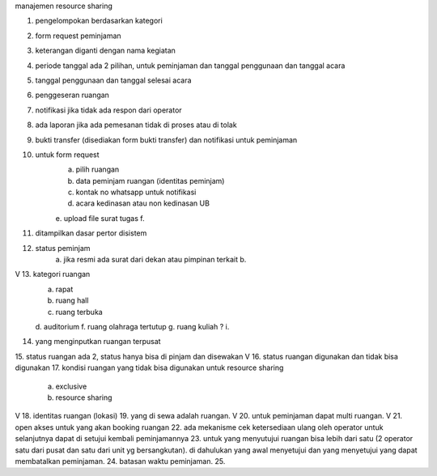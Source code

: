 manajemen resource sharing

1. pengelompokan berdasarkan kategori
2. form request peminjaman
3. keterangan diganti dengan nama kegiatan
4. periode tanggal ada 2 pilihan, untuk peminjaman dan tanggal penggunaan dan tanggal acara
5. tanggal penggunaan dan tanggal selesai acara
6. penggeseran ruangan
7. notifikasi jika tidak ada respon dari operator
8. ada laporan jika ada pemesanan tidak di proses atau di tolak
9. bukti transfer (disediakan form bukti transfer) dan notifikasi untuk peminjaman
10. untuk form request
	a. pilih ruangan
	b. data peminjam ruangan (identitas peminjam)
	c. kontak no whatsapp untuk notifikasi
	d. acara kedinasan atau non kedinasan UB
	e. upload file surat tugas
	f. 
11. ditampilkan dasar pertor disistem
12. status peminjam
	a. jika resmi ada surat dari dekan atau pimpinan terkait
	b. 
V 13. kategori ruangan 
	a. rapat
	b. ruang hall
	c. ruang terbuka
	d. auditorium
	f. ruang olahraga tertutup
	g. ruang kuliah ?
	i. 
14. yang menginputkan ruangan terpusat
15. status ruangan ada 2, status hanya bisa di pinjam dan disewakan
V 16. status ruangan digunakan dan tidak bisa digunakan
17. kondisi ruangan yang tidak bisa digunakan untuk resource sharing
	a. exclusive
	b. resource sharing
V 18. identitas ruangan (lokasi)
19. yang di sewa adalah ruangan.
V 20. untuk peminjaman dapat multi ruangan.
V 21. open akses untuk yang akan booking ruangan
22. ada mekanisme cek ketersediaan ulang oleh operator untuk selanjutnya dapat di setujui kembali peminjamannya
23. untuk yang menyutujui ruangan bisa lebih dari satu (2 operator satu dari pusat dan satu dari unit yg bersangkutan). di dahulukan yang awal menyetujui dan yang menyetujui yang dapat membatalkan peminjaman.
24. batasan waktu peminjaman.
25. 